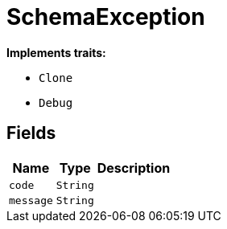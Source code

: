 [#_struct_SchemaException]
= SchemaException

*Implements traits:*

* `Clone`
* `Debug`

== Fields

// tag::properties[]
[cols="~,~,~"]
[options="header"]
|===
|Name |Type |Description
a| `code` a| `String` a| 
a| `message` a| `String` a| 
|===
// end::properties[]

